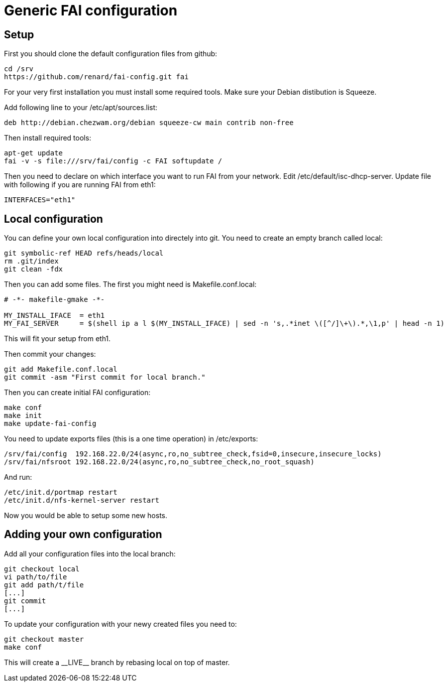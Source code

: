 = Generic FAI configuration
:lang: en
:date:

== Setup

First you should clone the default configuration files from github:

----
cd /srv
https://github.com/renard/fai-config.git fai
----

For your very first installation you must install some required tools. Make
sure your Debian distibution is +Squeeze+.

Add following line to your +/etc/apt/sources.list+:

----
deb http://debian.chezwam.org/debian squeeze-cw main contrib non-free
----

Then install required tools:

----
apt-get update
fai -v -s file:///srv/fai/config -c FAI softupdate /
----

Then you need to declare on which interface you want to run FAI from your
network. Edit +/etc/default/isc-dhcp-server+. Update file with following if
you are running FAI from +eth1+:

----
INTERFACES="eth1"
----

== Local configuration

You can define your own local configuration into directely into git. You
need to create an empty branch called +local+:

----
git symbolic-ref HEAD refs/heads/local
rm .git/index 
git clean -fdx 
----

Then you can add some files. The first you might need is
+Makefile.conf.local+:

----
# -*- makefile-gmake -*-

MY_INSTALL_IFACE  = eth1
MY_FAI_SERVER     = $(shell ip a l $(MY_INSTALL_IFACE) | sed -n 's,.*inet \([^/]\+\).*,\1,p' | head -n 1)
----

This will fit your setup from +eth1+.

Then commit your changes:

----
git add Makefile.conf.local
git commit -asm "First commit for local branch."
----

Then you can create initial FAI configuration:

----
make conf
make init
make update-fai-config
----

You need to update exports files (this is a one time operation) in
+/etc/exports+:

----
/srv/fai/config  192.168.22.0/24(async,ro,no_subtree_check,fsid=0,insecure,insecure_locks)
/srv/fai/nfsroot 192.168.22.0/24(async,ro,no_subtree_check,no_root_squash)
----

And run:

----
/etc/init.d/portmap restart
/etc/init.d/nfs-kernel-server restart
----

Now you would be able to setup some new hosts.

== Adding your own configuration

Add all your configuration files into the +local+ branch:

----
git checkout local
vi path/to/file
git add path/t/file
[...]
git commit
[...]
----

To update your configuration with your newy created files you need to:

----
git checkout master
make conf
----

This will create a +__LIVE__+ branch by rebasing +local+ on top of +master+.
